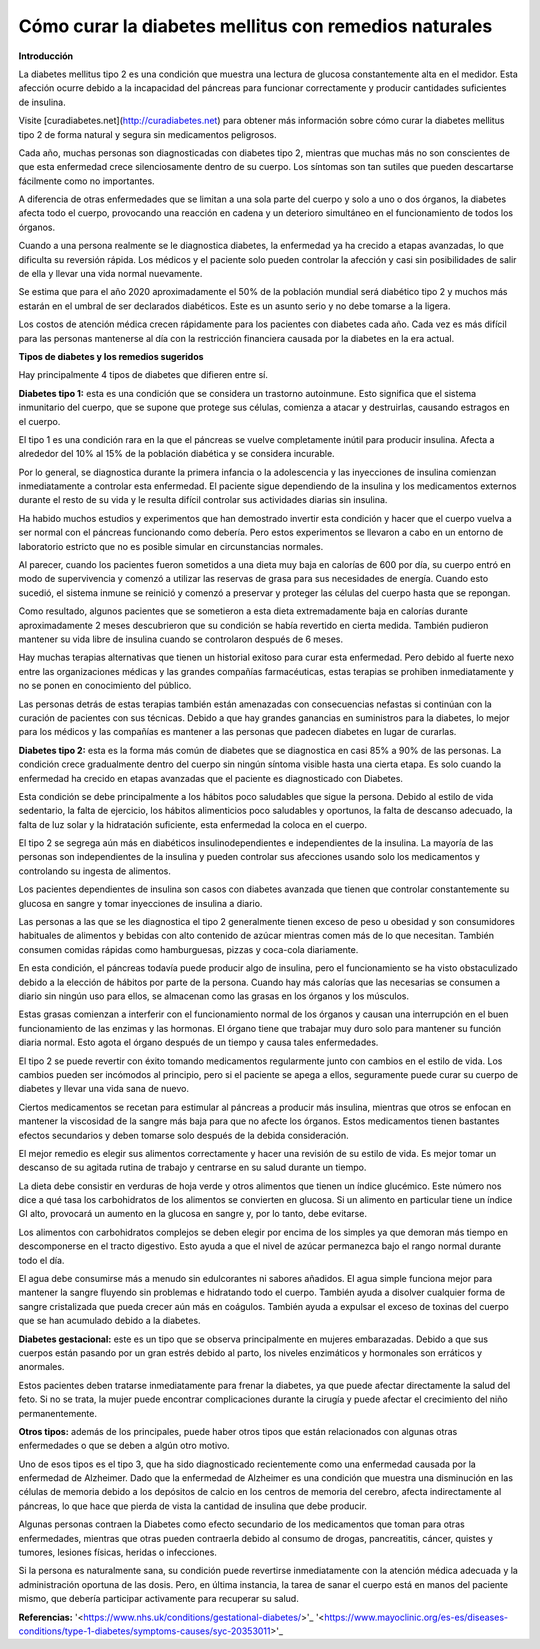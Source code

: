 Cómo curar la diabetes mellitus con remedios naturales
******************************************************

**Introducción**

La diabetes mellitus tipo 2 es una condición que muestra una lectura de glucosa constantemente alta en el medidor. Esta afección ocurre debido a la incapacidad del páncreas para funcionar correctamente y producir cantidades suficientes de insulina.

Visite [curadiabetes.net](http://curadiabetes.net) para obtener más información sobre cómo curar la diabetes mellitus tipo 2 de forma natural y segura sin medicamentos peligrosos.

Cada año, muchas personas son diagnosticadas con diabetes tipo 2, mientras que muchas más no son conscientes de que esta enfermedad crece silenciosamente dentro de su cuerpo. Los síntomas son tan sutiles que pueden descartarse fácilmente como no importantes.

A diferencia de otras enfermedades que se limitan a una sola parte del cuerpo y solo a uno o dos órganos, la diabetes afecta todo el cuerpo, provocando una reacción en cadena y un deterioro simultáneo en el funcionamiento de todos los órganos.

Cuando a una persona realmente se le diagnostica diabetes, la enfermedad ya ha crecido a etapas avanzadas, lo que dificulta su reversión rápida. Los médicos y el paciente solo pueden controlar la afección y casi sin posibilidades de salir de ella y llevar una vida normal nuevamente.

Se estima que para el año 2020 aproximadamente el 50% de la población mundial será diabético tipo 2 y muchos más estarán en el umbral de ser declarados diabéticos. Este es un asunto serio y no debe tomarse a la ligera.

Los costos de atención médica crecen rápidamente para los pacientes con diabetes cada año. Cada vez es más difícil para las personas mantenerse al día con la restricción financiera causada por la diabetes en la era actual.

**Tipos de diabetes y los remedios sugeridos**

Hay principalmente 4 tipos de diabetes que difieren entre sí.

**Diabetes tipo 1:** esta es una condición que se considera un trastorno autoinmune. Esto significa que el sistema inmunitario del cuerpo, que se supone que protege sus células, comienza a atacar y destruirlas, causando estragos en el cuerpo.

El tipo 1 es una condición rara en la que el páncreas se vuelve completamente inútil para producir insulina. Afecta a alrededor del 10% al 15% de la población diabética y se considera incurable.

Por lo general, se diagnostica durante la primera infancia o la adolescencia y las inyecciones de insulina comienzan inmediatamente a controlar esta enfermedad. El paciente sigue dependiendo de la insulina y los medicamentos externos durante el resto de su vida y le resulta difícil controlar sus actividades diarias sin insulina.

Ha habido muchos estudios y experimentos que han demostrado invertir esta condición y hacer que el cuerpo vuelva a ser normal con el páncreas funcionando como debería. Pero estos experimentos se llevaron a cabo en un entorno de laboratorio estricto que no es posible simular en circunstancias normales.

Al parecer, cuando los pacientes fueron sometidos a una dieta muy baja en calorías de 600 por día, su cuerpo entró en modo de supervivencia y comenzó a utilizar las reservas de grasa para sus necesidades de energía. Cuando esto sucedió, el sistema inmune se reinició y comenzó a preservar y proteger las células del cuerpo hasta que se repongan.

Como resultado, algunos pacientes que se sometieron a esta dieta extremadamente baja en calorías durante aproximadamente 2 meses descubrieron que su condición se había revertido en cierta medida. También pudieron mantener su vida libre de insulina cuando se controlaron después de 6 meses.

Hay muchas terapias alternativas que tienen un historial exitoso para curar esta enfermedad. Pero debido al fuerte nexo entre las organizaciones médicas y las grandes compañías farmacéuticas, estas terapias se prohiben inmediatamente y no se ponen en conocimiento del público.

Las personas detrás de estas terapias también están amenazadas con consecuencias nefastas si continúan con la curación de pacientes con sus técnicas. Debido a que hay grandes ganancias en suministros para la diabetes, lo mejor para los médicos y las compañías es mantener a las personas que padecen diabetes en lugar de curarlas.

**Diabetes tipo 2:** esta es la forma más común de diabetes que se diagnostica en casi 85% a 90% de las personas. La condición crece gradualmente dentro del cuerpo sin ningún síntoma visible hasta una cierta etapa. Es solo cuando la enfermedad ha crecido en etapas avanzadas que el paciente es diagnosticado con Diabetes.

Esta condición se debe principalmente a los hábitos poco saludables que sigue la persona. Debido al estilo de vida sedentario, la falta de ejercicio, los hábitos alimenticios poco saludables y oportunos, la falta de descanso adecuado, la falta de luz solar y la hidratación suficiente, esta enfermedad la coloca en el cuerpo.

El tipo 2 se segrega aún más en diabéticos insulinodependientes e independientes de la insulina. La mayoría de las personas son independientes de la insulina y pueden controlar sus afecciones usando solo los medicamentos y controlando su ingesta de alimentos.

Los pacientes dependientes de insulina son casos con diabetes avanzada que tienen que controlar constantemente su glucosa en sangre y tomar inyecciones de insulina a diario.

Las personas a las que se les diagnostica el tipo 2 generalmente tienen exceso de peso u obesidad y son consumidores habituales de alimentos y bebidas con alto contenido de azúcar mientras comen más de lo que necesitan. También consumen comidas rápidas como hamburguesas, pizzas y coca-cola diariamente.

En esta condición, el páncreas todavía puede producir algo de insulina, pero el funcionamiento se ha visto obstaculizado debido a la elección de hábitos por parte de la persona. Cuando hay más calorías que las necesarias se consumen a diario sin ningún uso para ellos, se almacenan como las grasas en los órganos y los músculos. 

Estas grasas comienzan a interferir con el funcionamiento normal de los órganos y causan una interrupción en el buen funcionamiento de las enzimas y las hormonas. El órgano tiene que trabajar muy duro solo para mantener su función diaria normal. Esto agota el órgano después de un tiempo y causa tales enfermedades.

El tipo 2 se puede revertir con éxito tomando medicamentos regularmente junto con cambios en el estilo de vida. Los cambios pueden ser incómodos al principio, pero si el paciente se apega a ellos, seguramente puede curar su cuerpo de diabetes y llevar una vida sana de nuevo.

Ciertos medicamentos se recetan para estimular al páncreas a producir más insulina, mientras que otros se enfocan en mantener la viscosidad de la sangre más baja para que no afecte los órganos. Estos medicamentos tienen bastantes efectos secundarios y deben tomarse solo después de la debida consideración.

El mejor remedio es elegir sus alimentos correctamente y hacer una revisión de su estilo de vida. Es mejor tomar un descanso de su agitada rutina de trabajo y centrarse en su salud durante un tiempo.

La dieta debe consistir en verduras de hoja verde y otros alimentos que tienen un índice glucémico. Este número nos dice a qué tasa los carbohidratos de los alimentos se convierten en glucosa. Si un alimento en particular tiene un índice GI alto, provocará un aumento en la glucosa en sangre y, por lo tanto, debe evitarse.

Los alimentos con carbohidratos complejos se deben elegir por encima de los simples ya que demoran más tiempo en descomponerse en el tracto digestivo. Esto ayuda a que el nivel de azúcar permanezca bajo el rango normal durante todo el día.

El agua debe consumirse más a menudo sin edulcorantes ni sabores añadidos. El agua simple funciona mejor para mantener la sangre fluyendo sin problemas e hidratando todo el cuerpo. También ayuda a disolver cualquier forma de sangre cristalizada que pueda crecer aún más en coágulos. También ayuda a expulsar el exceso de toxinas del cuerpo que se han acumulado debido a la diabetes.

**Diabetes gestacional:** este es un tipo que se observa principalmente en mujeres embarazadas. Debido a que sus cuerpos están pasando por un gran estrés debido al parto, los niveles enzimáticos y hormonales son erráticos y anormales.

Estos pacientes deben tratarse inmediatamente para frenar la diabetes, ya que puede afectar directamente la salud del feto. Si no se trata, la mujer puede encontrar complicaciones durante la cirugía y puede afectar el crecimiento del niño permanentemente. 

**Otros tipos:** además de los principales, puede haber otros tipos que están relacionados con algunas otras enfermedades o que se deben a algún otro motivo.

Uno de esos tipos es el tipo 3, que ha sido diagnosticado recientemente como una enfermedad causada por la enfermedad de Alzheimer. Dado que la enfermedad de Alzheimer es una condición que muestra una disminución en las células de memoria debido a los depósitos de calcio en los centros de memoria del cerebro, afecta indirectamente al páncreas, lo que hace que pierda de vista la cantidad de insulina que debe producir.

Algunas personas contraen la Diabetes como efecto secundario de los medicamentos que toman para otras enfermedades, mientras que otras pueden contraerla debido al consumo de drogas, pancreatitis, cáncer, quistes y tumores, lesiones físicas, heridas o infecciones.

Si la persona es naturalmente sana, su condición puede revertirse inmediatamente con la atención médica adecuada y la administración oportuna de las dosis. Pero, en última instancia, la tarea de sanar el cuerpo está en manos del paciente mismo, que debería participar activamente para recuperar su salud.

**Referencias:**
'<https://www.nhs.uk/conditions/gestational-diabetes/>'_
'<https://www.mayoclinic.org/es-es/diseases-conditions/type-1-diabetes/symptoms-causes/syc-20353011>'_
